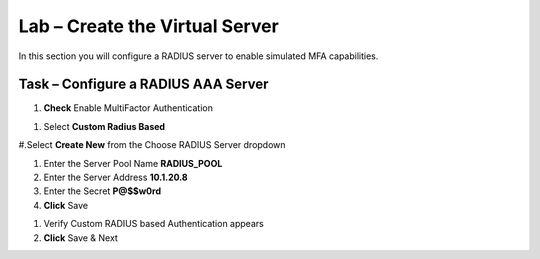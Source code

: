 Lab – Create the Virtual Server
------------------------------------------------

In this section you will configure a RADIUS server to enable simulated MFA capabilities.


Task – Configure a RADIUS AAA Server
~~~~~~~~~~~~~~~~~~~~~~~~~~~~~~~~~~~~~~~~~~


#. **Check** Enable MultiFactor Authentication

|image13|

#. Select **Custom Radius Based**

|image14|

#.Select **Create New** from the Choose RADIUS Server dropdown

|image15|

#. Enter the Server Pool Name **RADIUS_POOL**
#. Enter the Server Address **10.1.20.8**
#. Enter the Secret **P@$$w0rd**
#. **Click** Save

|image16|

#. Verify Custom RADIUS based Authentication appears
#. **Click** Save & Next

|image17|



.. |image13| image:: /media/image013.png
.. |image14| image:: /media/image014.png
.. |image15| image:: /media/image015.png
.. |image16| image:: /media/image016.png
.. |image17| image:: /media/image017.png